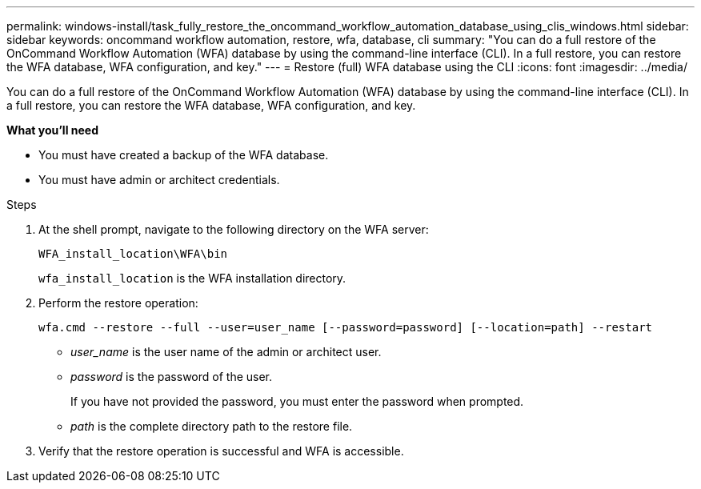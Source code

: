 ---
permalink: windows-install/task_fully_restore_the_oncommand_workflow_automation_database_using_clis_windows.html
sidebar: sidebar
keywords: oncommand workflow automation, restore, wfa, database, cli
summary: "You can do a full restore of the OnCommand Workflow Automation (WFA) database by using the command-line interface (CLI). In a full restore, you can restore the WFA database, WFA configuration, and key."
---
= Restore (full) WFA database using the CLI
:icons: font
:imagesdir: ../media/

[.lead]
You can do a full restore of the OnCommand Workflow Automation (WFA) database by using the command-line interface (CLI). In a full restore, you can restore the WFA database, WFA configuration, and key.

*What you'll need*

* You must have created a backup of the WFA database.
* You must have admin or architect credentials.

.Steps
. At the shell prompt, navigate to the following directory on the WFA server:
+
`WFA_install_location\WFA\bin`
+
`wfa_install_location` is the WFA installation directory.

. Perform the restore operation:
+
`wfa.cmd --restore --full --user=user_name [--password=password] [--location=path] --restart`

 ** _user_name_ is the user name of the admin or architect user.
 ** _password_ is the password of the user.
+
If you have not provided the password, you must enter the password when prompted.

 ** _path_ is the complete directory path to the restore file.
. Verify that the restore operation is successful and WFA is accessible.
